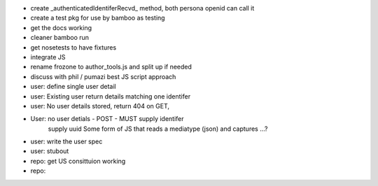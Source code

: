 
* create _authenticatedIdentiferRecvd_ method, both persona openid can call it
 
* create a test pkg for use by bamboo as testing

* get the docs working

* cleaner bamboo run

* get nosetests to have fixtures

* integrate JS

* rename frozone to author_tools.js and split up if needed

* discuss with phil / pumazi best JS script approach

* user: define single user detail

* user: Existing user return details matching one identifer

* user: No user details stored, return 404 on GET,
       
* User: no user detials - POST - MUST supply identifer
        supply uuid
        Some form of JS that reads a mediatype (json) and captures ...?
 
* user: write the user spec

* user: stubout 

* repo: get US consittuion working

* repo: 
